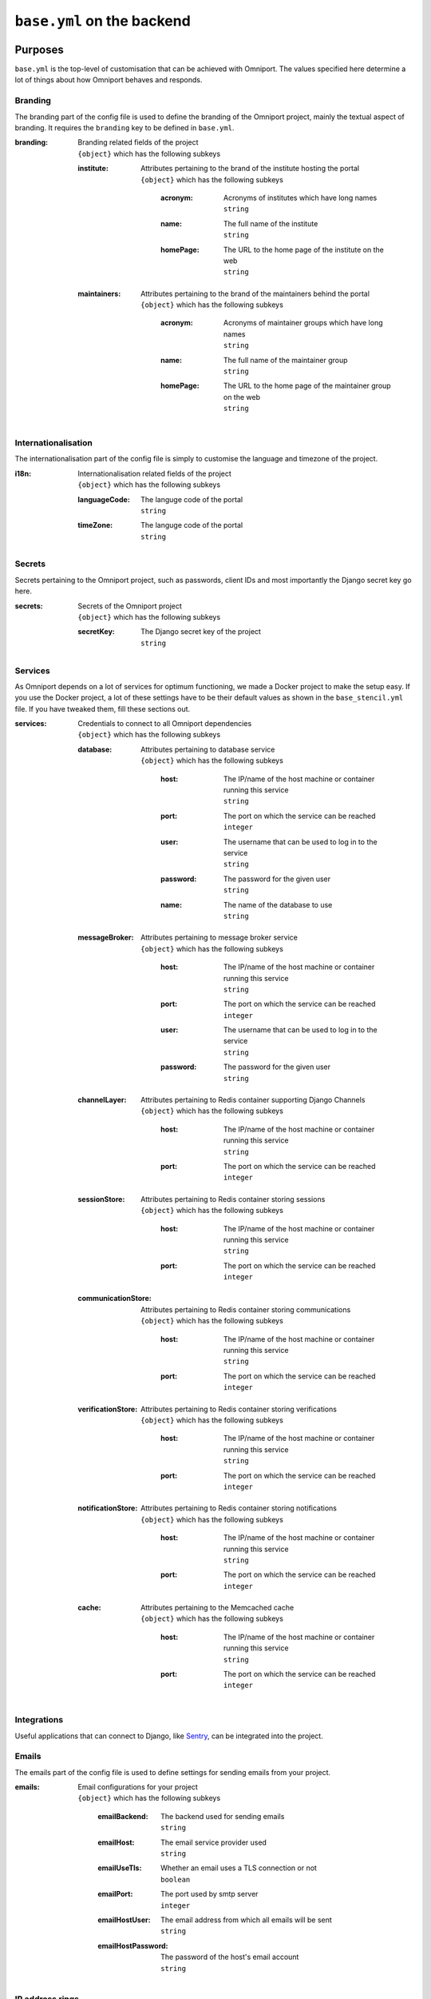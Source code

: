``base.yml`` on the backend
===========================

Purposes
--------

``base.yml`` is the top-level of customisation that can be achieved with 
Omniport. The values specified here determine a lot of things about how Omniport
behaves and responds.

Branding
++++++++

The branding part of the config file is used to define the branding of the 
Omniport project, mainly the textual aspect of branding. It requires the 
``branding`` key to be defined in ``base.yml``.

:branding:
  | Branding related fields of the project
  | ``{object}`` which has the following subkeys

  :institute:
    | Attributes pertaining to the brand of the institute hosting the portal
    | ``{object}`` which has the following subkeys

      :acronym:
        | Acronyms of institutes which have long names
        | ``string``

      :name:
        | The full name of the institute
        | ``string``

      :homePage:
        | The URL to the home page of the institute on the web
        | ``string``

  :maintainers:
    | Attributes pertaining to the brand of the maintainers behind the portal
    | ``{object}`` which has the following subkeys

      :acronym:
        | Acronyms of maintainer groups which have long names
        | ``string``

      :name:
        | The full name of the maintainer group
        | ``string``

      :homePage:
        | The URL to the home page of the maintainer group on the web
        | ``string``

Internationalisation
++++++++++++++++++++

The internationalisation part of the config file is simply to customise the 
language and timezone of the project.

:i18n:
  | Internationalisation related fields of the project
  | ``{object}`` which has the following subkeys

  :languageCode:
    | The languge code of the portal
    | ``string``

  :timeZone:
    | The languge code of the portal
    | ``string``

Secrets
+++++++

Secrets pertaining to the Omniport project, such as passwords, client IDs and 
most importantly the Django secret key go here.

:secrets:
  | Secrets of the Omniport project
  | ``{object}`` which has the following subkeys

  :secretKey:
    | The Django secret key of the project
    | ``string``

Services
++++++++

As Omniport depends on a lot of services for optimum functioning, we made a
Docker project to make the setup easy. If you use the Docker project, a lot of
these settings have to be their default values as shown in the
``base_stencil.yml`` file. If you have tweaked them, fill these sections out.

:services:
  | Credentials to connect to all Omniport dependencies
  | ``{object}`` which has the following subkeys

  :database:
    | Attributes pertaining to database service
    | ``{object}`` which has the following subkeys

      :host:
        | The IP/name of the host machine or container running this service
        | ``string``

      :port:
        | The port on which the service can be reached
        | ``integer``

      :user:
        | The username that can be used to log in to the service
        | ``string``

      :password:
        | The password for the given user
        | ``string``

      :name:
        | The name of the database to use
        | ``string``

  :messageBroker:
    | Attributes pertaining to message broker service
    | ``{object}`` which has the following subkeys

      :host:
        | The IP/name of the host machine or container running this service
        | ``string``

      :port:
        | The port on which the service can be reached
        | ``integer``

      :user:
        | The username that can be used to log in to the service
        | ``string``

      :password:
        | The password for the given user
        | ``string``

  :channelLayer:
    | Attributes pertaining to Redis container supporting Django Channels
    | ``{object}`` which has the following subkeys

      :host:
        | The IP/name of the host machine or container running this service
        | ``string``

      :port:
        | The port on which the service can be reached
        | ``integer``

  :sessionStore:
    | Attributes pertaining to Redis container storing sessions
    | ``{object}`` which has the following subkeys

      :host:
        | The IP/name of the host machine or container running this service
        | ``string``

      :port:
        | The port on which the service can be reached
        | ``integer``

  :communicationStore:
    | Attributes pertaining to Redis container storing communications
    | ``{object}`` which has the following subkeys

      :host:
        | The IP/name of the host machine or container running this service
        | ``string``

      :port:
        | The port on which the service can be reached
        | ``integer``

  :verificationStore:
    | Attributes pertaining to Redis container storing verifications
    | ``{object}`` which has the following subkeys

      :host:
        | The IP/name of the host machine or container running this service
        | ``string``

      :port:
        | The port on which the service can be reached
        | ``integer``

  :notificationStore:
    | Attributes pertaining to Redis container storing notifications
    | ``{object}`` which has the following subkeys

      :host:
        | The IP/name of the host machine or container running this service
        | ``string``

      :port:
        | The port on which the service can be reached
        | ``integer``

  :cache:
    | Attributes pertaining to the Memcached cache
    | ``{object}`` which has the following subkeys

      :host:
        | The IP/name of the host machine or container running this service
        | ``string``

      :port:
        | The port on which the service can be reached
        | ``integer``
    
Integrations
++++++++++++++++

Useful applications that can connect to Django, like `Sentry
<https://sentry.io/welcome/>`_, can be integrated into the project.

Emails
++++++++++++++++

The emails part of the config file is used to define settings for sending
emails from your project.

:emails:
  | Email configurations for your project
  | ``{object}`` which has the following subkeys

    :emailBackend:
      | The backend used for sending emails
      | ``string``

    :emailHost:
      | The email service provider used
      | ``string``

    :emailUseTls:
      | Whether an email uses a TLS connection or not
      | ``boolean``

    :emailPort:
      | The port used by smtp server
      | ``integer``

    :emailHostUser:
      | The email address from which all emails will be sent
      | ``string``

    :emailHostPassword:
      | The password of the host's email account
      | ``string``

IP address rings
++++++++++++++++

Omniport being the web portal serves a number of clients on different levels of
the network. There is the server itself, a close cluster of servers working
together, certain cabinet computers that can connect to the server, the lab of
the maintainer group, the intranet and then the Internet at large.

These clients can be arranged into rings, where the innermost rings have the 
highest priority in terms of privilege to access certain APIs and resources.

These rings are described here, in the ``ipAddressRings`` key.

:ipAddressRings:
  | Hello
  | ``[{object}]`` each of which has the following subkeys 

  :name:
    | The name of this IP address ring, the identifier for this ring
    | ``string``

  :patterns:
    | The regex of the IP pattern that falls in the level
    | ``[string]``

Examples
--------

A fully equipped ``base.yml`` file, with all settings populated looks quite like
this.

.. code-block:: yaml

  branding:
    institute:
      acronym: IIT-R
      name: Indian Institute of Technology Roorkee
      homePage: https://iitr.ac.in/
    maintainers:
      acronym: IMG
      name: Information Management Group
      homePage: https://channeli.in/img/
  i18n:
    languageCode: en-gb
    timeZone: Asia/Kolkata
  secrets:
    secretKey: '2)@2klj=@a(*o9kyt7u^!g4jbqrqo3$ju^o_g6n*lh-d$$#zdy'
  services:
    database:
      host: database
      port: 5432
      user: omniport_user
      password: omniport_password
      name: omniport_database
    channelLayer:
      host: channel-layer
      port: 6379
    sessionStore:
      host: session-store
      port: 6379
    communicationStore:
      host: communication-store
      port: 6379
    verificationStore:
      host: verification-store
      port: 6379
    notificationStore:
      host: notification-store
      port: 6379
    cache:
      host: cache
      port: 11211
    messageBroker:
      host: message-broker
      port: 5672
      user: omniport_user
      password: omniport_password
  emails:
    emailBackend: 'django.core.mail.backends.smtp.EmailBackend'
    emailHost: 'smtp.example.com'
    emailUseTls: True
    emailPort: 587
    emailHostUser: 'img@iitr.ac.in'
    emailHostPassword: 'img@password'
  ipAddressRings:
  - name: self
    patterns:
    - '^172\.18\.0\.1$'
  - name: specifics
    patterns:
    - '^172\.25\.55\.101$'
    - '^172\.25\.55\.219$'
  - name: maintainers
    patterns:
    - '^172\.25\.55\.\d{1}$'
  - name: intranet
    patterns:
    - '.*'
  - name: internet
    patterns:
    - '.*'
